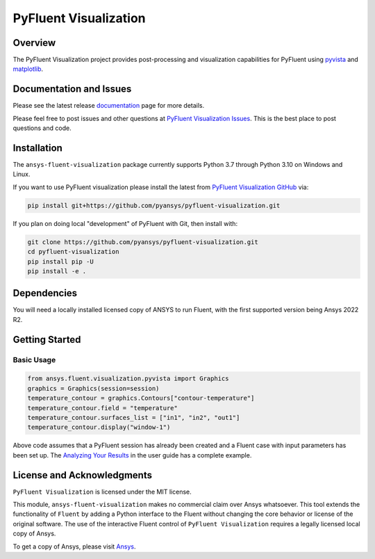 PyFluent Visualization
======================
|pyansys| |pypi| |GH-CI| |MIT| |black|

.. |pyansys| image:: https://img.shields.io/badge/Py-Ansys-ffc107.svg?logo=data:image/png;base64,iVBORw0KGgoAAAANSUhEUgAAABAAAAAQCAIAAACQkWg2AAABDklEQVQ4jWNgoDfg5mD8vE7q/3bpVyskbW0sMRUwofHD7Dh5OBkZGBgW7/3W2tZpa2tLQEOyOzeEsfumlK2tbVpaGj4N6jIs1lpsDAwMJ278sveMY2BgCA0NFRISwqkhyQ1q/Nyd3zg4OBgYGNjZ2ePi4rB5loGBhZnhxTLJ/9ulv26Q4uVk1NXV/f///////69du4Zdg78lx//t0v+3S88rFISInD59GqIH2esIJ8G9O2/XVwhjzpw5EAam1xkkBJn/bJX+v1365hxxuCAfH9+3b9/+////48cPuNehNsS7cDEzMTAwMMzb+Q2u4dOnT2vWrMHu9ZtzxP9vl/69RVpCkBlZ3N7enoDXBwEAAA+YYitOilMVAAAAAElFTkSuQmCC
   :target: https://docs.pyansys.com/
   :alt: PyAnsys

.. |pypi| image:: https://img.shields.io/pypi/v/ansys-fluent-visualization.svg?logo=python&logoColor=white
   :target: https://pypi.org/project/ansys-fluent-visualization
   :alt: PyPI

.. |GH-CI| image:: https://github.com/pyansys/pyfluent-visualization/actions/workflows/ci_cd.yml/badge.svg
   :target: https://github.com/pyansys/pyfluent-visualization/actions/workflows/ci_cd.yml
   :alt: GH-CI

.. |MIT| image:: https://img.shields.io/badge/License-MIT-yellow.svg
   :target: https://opensource.org/licenses/MIT
   :alt: MIT

.. |black| image:: https://img.shields.io/badge/code%20style-black-000000.svg?style=flat
   :target: https://github.com/psf/black
   :alt: Black

Overview
--------
The PyFluent Visualization project provides post-processing and visualization
capabilities for PyFluent using `pyvista <https://docs.pyvista.org/>`_ and
`matplotlib <https://matplotlib.org/>`_.

Documentation and Issues
------------------------
Please see the latest release `documentation <https://fluentvisualization.docs.pyansys.com>`_
page for more details.

Please feel free to post issues and other questions at `PyFluent Visualization Issues
<https://github.com/pyansys/pyfluent-visualization/issues>`_.  This is the best place
to post questions and code.

Installation
------------
The ``ansys-fluent-visualization`` package currently supports Python 3.7 through Python
3.10 on Windows and Linux.

If you want to use PyFluent visualization please install the latest from `PyFluent Visualization GitHub
<https://github.com/pyansys/pyfluent-visualization>`_ via:

.. code:: console

   pip install git+https://github.com/pyansys/pyfluent-visualization.git

If you plan on doing local "development" of PyFluent with Git, then install
with:

.. code:: console

   git clone https://github.com/pyansys/pyfluent-visualization.git
   cd pyfluent-visualization
   pip install pip -U
   pip install -e .

Dependencies
------------
You will need a locally installed licensed copy of ANSYS to run Fluent, with the
first supported version being Ansys 2022 R2.

Getting Started
---------------

Basic Usage
~~~~~~~~~~~

.. code:: python

   from ansys.fluent.visualization.pyvista import Graphics
   graphics = Graphics(session=session)
   temperature_contour = graphics.Contours["contour-temperature"]
   temperature_contour.field = "temperature"
   temperature_contour.surfaces_list = ["in1", "in2", "out1"]
   temperature_contour.display("window-1")

Above code assumes that a PyFluent session has already been created and a Fluent case
with input parameters has been set up. The `Analyzing Your Results
<https://fluentvisualization.docs.pyansys.com/users_guide/postprocessing.html>`_ in
the user guide has a complete example.

License and Acknowledgments
---------------------------
``PyFluent Visualization`` is licensed under the MIT license.

This module, ``ansys-fluent-visualization`` makes no commercial claim over Ansys
whatsoever. This tool extends the functionality of ``Fluent`` by adding a Python
interface to the Fluent without changing the core behavior or license of the original
software.  The use of the interactive Fluent control of ``PyFluent Visualization`` requires
a legally licensed local copy of Ansys.

To get a copy of Ansys, please visit `Ansys <https://www.ansys.com/>`_.
